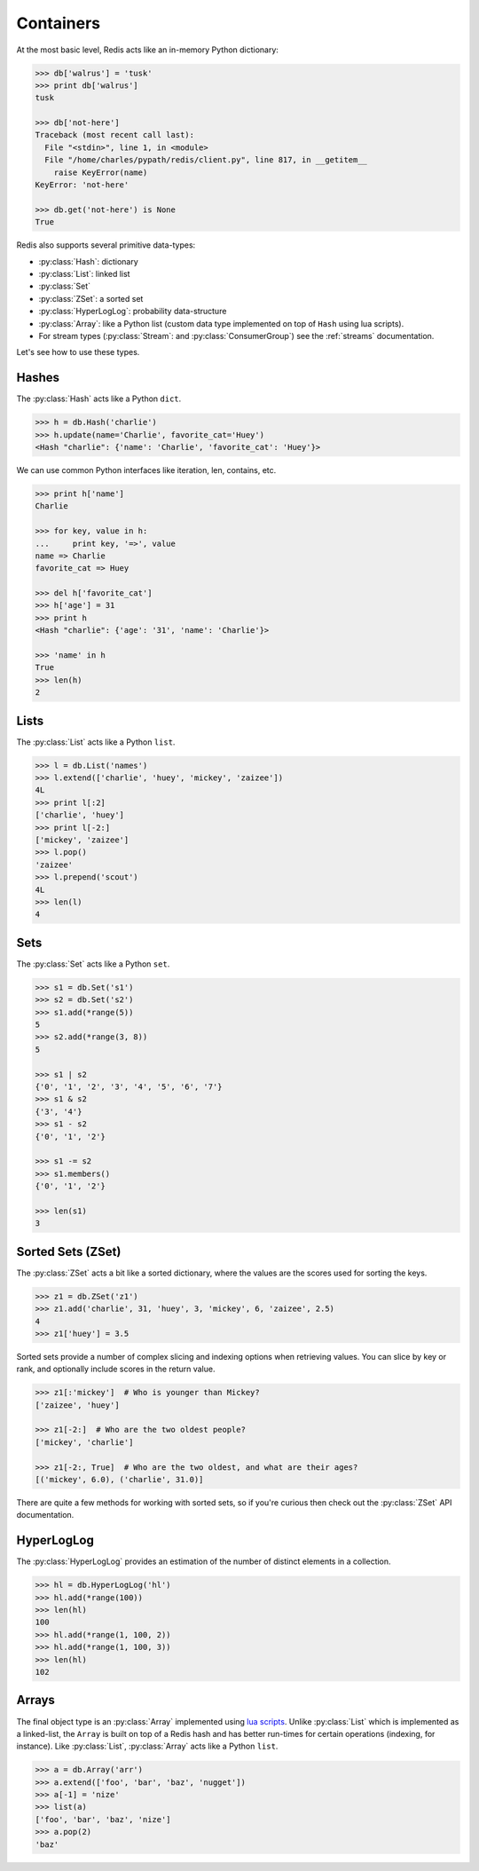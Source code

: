 .. _containers:

.. py:module:: walrus

Containers
==========

At the most basic level, Redis acts like an in-memory Python dictionary:

.. code-block:: pycon

    >>> db['walrus'] = 'tusk'
    >>> print db['walrus']
    tusk

    >>> db['not-here']
    Traceback (most recent call last):
      File "<stdin>", line 1, in <module>
      File "/home/charles/pypath/redis/client.py", line 817, in __getitem__
        raise KeyError(name)
    KeyError: 'not-here'

    >>> db.get('not-here') is None
    True

Redis also supports several primitive data-types:

* :py:class:`Hash`: dictionary
* :py:class:`List`: linked list
* :py:class:`Set`
* :py:class:`ZSet`: a sorted set
* :py:class:`HyperLogLog`: probability data-structure
* :py:class:`Array`: like a Python list (custom data type implemented on top of ``Hash`` using lua scripts).
* For stream types (:py:class:`Stream`: and :py:class:`ConsumerGroup`) see
  the :ref:`streams` documentation.

Let's see how to use these types.

Hashes
------

The :py:class:`Hash` acts like a Python ``dict``.

.. code-block:: pycon

    >>> h = db.Hash('charlie')
    >>> h.update(name='Charlie', favorite_cat='Huey')
    <Hash "charlie": {'name': 'Charlie', 'favorite_cat': 'Huey'}>

We can use common Python interfaces like iteration, len, contains, etc.

.. code-block:: pycon

    >>> print h['name']
    Charlie

    >>> for key, value in h:
    ...     print key, '=>', value
    name => Charlie
    favorite_cat => Huey

    >>> del h['favorite_cat']
    >>> h['age'] = 31
    >>> print h
    <Hash "charlie": {'age': '31', 'name': 'Charlie'}>

    >>> 'name' in h
    True
    >>> len(h)
    2

Lists
-----

The :py:class:`List` acts like a Python ``list``.

.. code-block:: pycon

    >>> l = db.List('names')
    >>> l.extend(['charlie', 'huey', 'mickey', 'zaizee'])
    4L
    >>> print l[:2]
    ['charlie', 'huey']
    >>> print l[-2:]
    ['mickey', 'zaizee']
    >>> l.pop()
    'zaizee'
    >>> l.prepend('scout')
    4L
    >>> len(l)
    4

Sets
----

The :py:class:`Set` acts like a Python ``set``.

.. code-block:: python

    >>> s1 = db.Set('s1')
    >>> s2 = db.Set('s2')
    >>> s1.add(*range(5))
    5
    >>> s2.add(*range(3, 8))
    5

    >>> s1 | s2
    {'0', '1', '2', '3', '4', '5', '6', '7'}
    >>> s1 & s2
    {'3', '4'}
    >>> s1 - s2
    {'0', '1', '2'}

    >>> s1 -= s2
    >>> s1.members()
    {'0', '1', '2'}

    >>> len(s1)
    3

Sorted Sets (ZSet)
------------------

The :py:class:`ZSet` acts a bit like a sorted dictionary, where the values are the scores used for sorting the keys.

.. code-block:: pycon

    >>> z1 = db.ZSet('z1')
    >>> z1.add('charlie', 31, 'huey', 3, 'mickey', 6, 'zaizee', 2.5)
    4
    >>> z1['huey'] = 3.5

Sorted sets provide a number of complex slicing and indexing options when retrieving values. You can slice by key or rank, and optionally include scores in the return value.

.. code-block:: pycon

    >>> z1[:'mickey']  # Who is younger than Mickey?
    ['zaizee', 'huey']

    >>> z1[-2:]  # Who are the two oldest people?
    ['mickey', 'charlie']

    >>> z1[-2:, True]  # Who are the two oldest, and what are their ages?
    [('mickey', 6.0), ('charlie', 31.0)]

There are quite a few methods for working with sorted sets, so if you're curious then check out the :py:class:`ZSet` API documentation.

HyperLogLog
-----------

The :py:class:`HyperLogLog` provides an estimation of the number of distinct elements in a collection.

.. code-block:: python

    >>> hl = db.HyperLogLog('hl')
    >>> hl.add(*range(100))
    >>> len(hl)
    100
    >>> hl.add(*range(1, 100, 2))
    >>> hl.add(*range(1, 100, 3))
    >>> len(hl)
    102

Arrays
------

The final object type is an :py:class:`Array` implemented using `lua scripts <https://github.com/andymccurdy/redis-py#lua-scripting>`_. Unlike :py:class:`List` which is implemented as a linked-list, the ``Array`` is built on top of a Redis hash and has better run-times for certain operations (indexing, for instance). Like :py:class:`List`, :py:class:`Array` acts like a Python ``list``.

.. code-block:: pycon

    >>> a = db.Array('arr')
    >>> a.extend(['foo', 'bar', 'baz', 'nugget'])
    >>> a[-1] = 'nize'
    >>> list(a)
    ['foo', 'bar', 'baz', 'nize']
    >>> a.pop(2)
    'baz'
